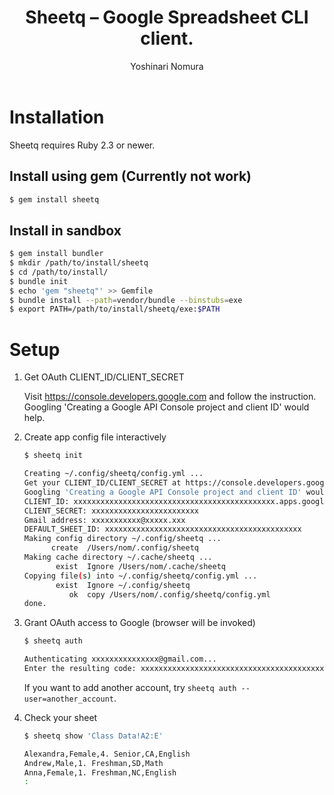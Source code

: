 #+TITLE: Sheetq -- Google Spreadsheet CLI client.
#+AUTHOR: Yoshinari Nomura
#+EMAIL:
#+DATE:
#+OPTIONS: H:3 num:2 toc:nil
#+OPTIONS: ^:nil @:t \n:nil ::t |:t f:t TeX:t
#+OPTIONS: skip:nil
#+OPTIONS: author:t
#+OPTIONS: email:nil
#+OPTIONS: creator:nil
#+OPTIONS: timestamp:nil
#+OPTIONS: timestamps:nil
#+OPTIONS: d:nil
#+OPTIONS: tags:t
#+TEXT:
#+DESCRIPTION:
#+KEYWORDS:
#+LANGUAGE: ja
#+STARTUP: odd
#+LATEX_CLASS: jsarticle
#+LATEX_CLASS_OPTIONS: [a4j,dvipdfmx]
# #+LATEX_HEADER: \usepackage{plain-article}
# #+LATEX_HEADER: \renewcommand\maketitle{}
# #+LATEX_HEADER: \pagestyle{empty}
# #+LaTeX: \thispagestyle{empty}

* Installation
  Sheetq requires Ruby 2.3 or newer.

** Install using gem (Currently not work)
   #+BEGIN_SRC sh
     $ gem install sheetq
   #+END_SRC

** Install in sandbox
   #+BEGIN_SRC sh
     $ gem install bundler
     $ mkdir /path/to/install/sheetq
     $ cd /path/to/install/
     $ bundle init
     $ echo 'gem "sheetq"' >> Gemfile
     $ bundle install --path=vendor/bundle --binstubs=exe
     $ export PATH=/path/to/install/sheetq/exe:$PATH
   #+END_SRC

* Setup
  1) Get OAuth CLIENT_ID/CLIENT_SECRET

     Visit https://console.developers.google.com and follow the instruction.
     Googling 'Creating a Google API Console project and client ID' would help.

  2) Create app config file interactively
     #+BEGIN_SRC sh
       $ sheetq init

       Creating ~/.config/sheetq/config.yml ...
       Get your CLIENT_ID/CLIENT_SECRET at https://console.developers.google.com
       Googling 'Creating a Google API Console project and client ID' would help.
       CLIENT_ID: xxxxxxxxxxxxxxxxxxxxxxxxxxxxxxxxxxxxxxxxxxxxx.apps.googleusercontent.com
       CLIENT_SECRET: xxxxxxxxxxxxxxxxxxxxxxxx
       Gmail address: xxxxxxxxxxx@xxxxx.xxx
       DEFAULT_SHEET_ID: xxxxxxxxxxxxxxxxxxxxxxxxxxxxxxxxxxxxxxxxxxxx
       Making config directory ~/.config/sheetq ...
             create  /Users/nom/.config/sheetq
       Making cache directory ~/.cache/sheetq ...
              exist  Ignore /Users/nom/.cache/sheetq
       Copying file(s) into ~/.config/sheetq/config.yml ...
              exist  Ignore ~/.config/sheetq
                 ok  copy /Users/nom/.config/sheetq/config.yml
       done.
     #+END_SRC

  3) Grant OAuth access to Google  (browser will be invoked)
     #+BEGIN_SRC sh
       $ sheetq auth

       Authenticating xxxxxxxxxxxxxxx@gmail.com...
       Enter the resulting code: xxxxxxxxxxxxxxxxxxxxxxxxxxxxxxxxxxxxxxxxxxxxx
     #+END_SRC
     If you want to add another account, try ~sheetq auth --user=another_account~.

  4) Check your sheet
     #+BEGIN_SRC sh
       $ sheetq show 'Class Data!A2:E'

       Alexandra,Female,4. Senior,CA,English
       Andrew,Male,1. Freshman,SD,Math
       Anna,Female,1. Freshman,NC,English
       :
     #+END_SRC
